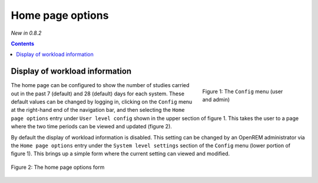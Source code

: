 Home page options
*****************
*New in 0.8.2*

.. contents::

Display of workload information
===============================

.. figure:: img/ConfigMenu.png
   :figwidth: 30%
   :align: right
   :alt: Config options

   Figure 1: The ``Config`` menu (user and admin)

The home page can be configured to show the number of studies carried out in
the past 7 (default) and 28 (default) days for each system. These default
values can be changed by logging in, clicking on the ``Config`` menu at the
right-hand end of the navigation bar, and then selecting the ``Home page
options`` entry under ``User level config`` shown in the upper section of
figure 1. This takes the user to a page where the two time periods can be
viewed and updated (figure 2).

By default the display of workload information is disabled. This setting can be
changed by an OpenREM administrator via the ``Home page options`` entry under
the ``System level settings`` section of the ``Config`` menu (lower portion of
figure 1). This brings up a simple form where the current setting can viewed
and modified.

.. figure:: img/homePageOptions.png
   :figwidth: 100%
   :align: center
   :alt: List of current display names

   Figure 2: The home page options form

